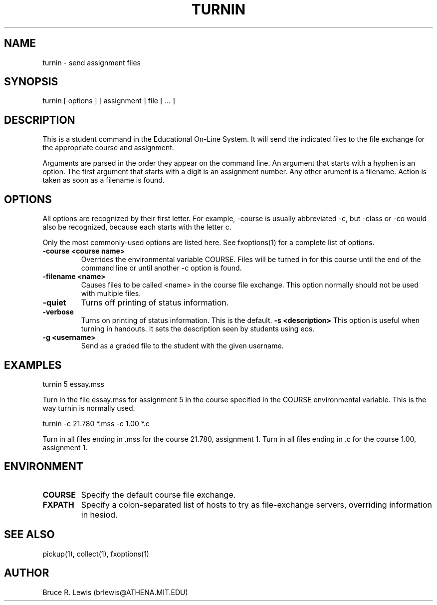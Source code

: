 .TH TURNIN 1 "October 25, 1990"
.SH NAME
turnin \- send assignment files
.SH SYNOPSIS
turnin [ options ] [ assignment ] file [ ... ]
.SH DESCRIPTION
This is a student command in the Educational On-Line System. It will
send the indicated files to the file exchange for the appropriate course and
assignment.

Arguments are parsed in the order they appear on the command line.  An
argument that starts with a hyphen is an option.  The first argument that
starts with a digit is an assignment number.  Any other arument is a
filename.  Action is taken as soon as a filename is found.

.SH OPTIONS
All options are recognized by their first letter.  For example,
-course is usually abbreviated -c, but -class or -co would also be
recognized, because each starts with the letter c.

Only the most commonly-used options are listed here.  See fxoptions(1)
for a complete list of options.
.TP
.B -course <course name>
Overrides the environmental variable COURSE.  Files will be turned in
for this course until the end of the command line or until another -c
option is found.
.TP
.B -filename <name>
Causes files to be called <name>
in the course file exchange.  This option normally should not be used
with multiple files.
.TP
.B -quiet
Turns off printing of status information.
.TP
.B -verbose
Turns on printing of status information.  This is the default.
.B -s <description>
This option is useful when turning in handouts.  It sets the
description seen by students using eos.
.TP
.B -g <username>
Send as a graded file to the student with the given username.
.SH EXAMPLES

.nf
turnin 5 essay.mss
.fi

Turn in the file essay.mss for assignment 5 in the course specified in
the COURSE environmental variable.  This is the way turnin is normally
used.

.nf
turnin -c 21.780 *.mss -c 1.00 *.c
.fi

Turn in all files ending in .mss for the course 21.780, assignment 1.
Turn in all files ending in .c for the course 1.00, assignment 1.
.SH "ENVIRONMENT"
.TP
.B COURSE
Specify the default course file exchange.
.TP
.B FXPATH
Specify a colon-separated list of hosts to try as file-exchange
servers, overriding information in hesiod.
.SH SEE ALSO
pickup(1), collect(1), fxoptions(1)
.SH AUTHOR
Bruce R. Lewis (brlewis@ATHENA.MIT.EDU)
